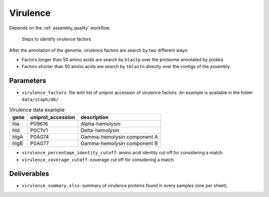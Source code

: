 .. _virulence:
  
Virulence
=========

Depends on the :ref:`assembly_quality` workflow.

.. figure:: virulence.svg

   Steps to identify virulence factors

After the annotation of the genome, virulence factors are search by two different ways:

* Factors longer than 50 amino acids are search by ``blastp`` over the proteome annotated by prokka
* Factors shorter than 50 amino acids are search by ``tblastn`` directly over the contigs of the assembly

----------
Parameters
----------

* ``virulence_factors``: file with list of uniprot accession of virulence factors. An example is available in the folder ``data/staph/db/``
  
.. csv-table:: Virulence data example 
   :header: "gene","uniprot_accession","description"

   "hla","P09616","Alpha-hemolysin"
   "hld","P0C1V1","Delta-hemolysin"
   "hlgA","P0A074","Gamma-hemolysin component A"
   "hlgB","P0A077","Gamma-hemolysin component B"


* ``virulence_percentage_identity_cutoff``: amino acid identity cut off for considering a match
* ``virulence_coverage_cutoff``: coverage cut off for considering a match


------------
Deliverables
------------

*  ``virulence_summary.xlsx``: summary of virulence proteins found in every samples (one per sheet).
